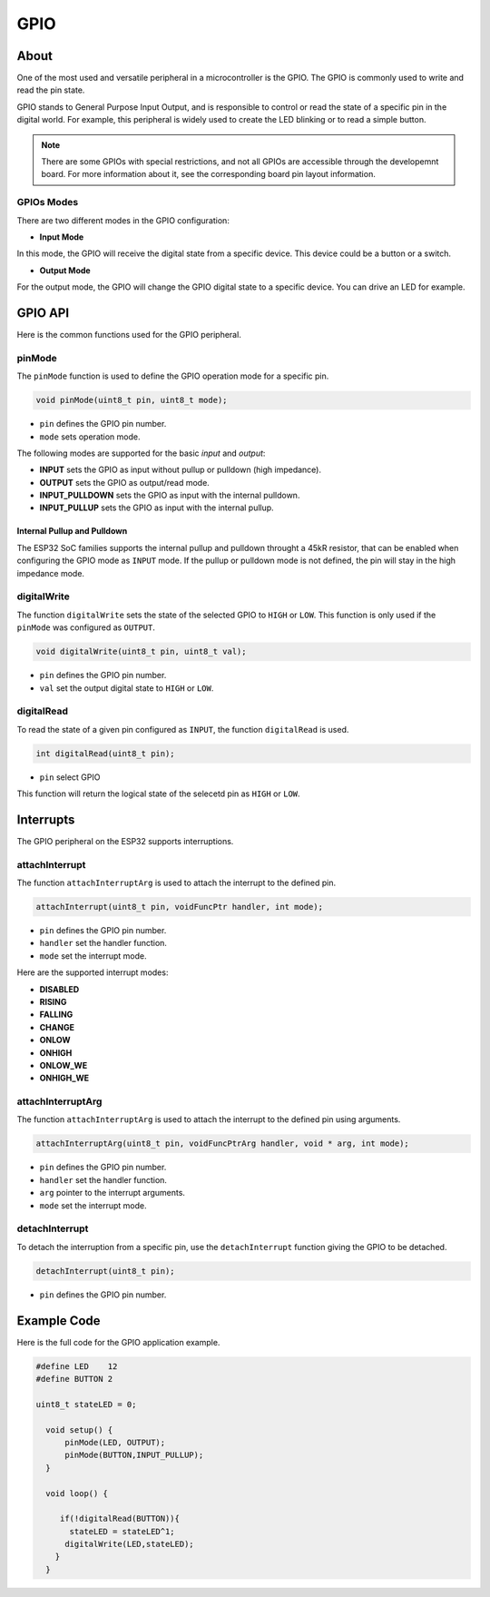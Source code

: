 ####
GPIO
####

About
-----

One of the most used and versatile peripheral in a microcontroller is the GPIO. The GPIO is commonly used to write and read the pin state.

GPIO stands to General Purpose Input Output, and is responsible to control or read the state of a specific pin in the digital world. For example, this peripheral is widely used to create the LED blinking or to read a simple button.

.. note:: There are some GPIOs with special restrictions, and not all GPIOs are accessible through the developemnt board. For more information about it, see the corresponding board pin layout information.

GPIOs Modes
***********

There are two different modes in the GPIO configuration:
    
- **Input Mode**

In this mode, the GPIO will receive the digital state from a specific device. This device could be a button or a switch.

- **Output Mode**
  
For the output mode, the GPIO will change the GPIO digital state to a specific device. You can drive an LED for example.

GPIO API
--------

Here is the common functions used for the GPIO peripheral.

pinMode
*******

The ``pinMode`` function is used to define the GPIO operation mode for a specific pin.

.. code-block:: arduino

    void pinMode(uint8_t pin, uint8_t mode);
 
* ``pin``   defines the GPIO pin number.
* ``mode``  sets operation mode.
  
The following modes are supported for the basic `input` and `output`: 

* **INPUT** sets the GPIO as input without pullup or pulldown (high impedance).
* **OUTPUT** sets the GPIO as output/read mode.
* **INPUT_PULLDOWN** sets the GPIO as input with the internal pulldown.
* **INPUT_PULLUP** sets the GPIO as input with the internal pullup.

Internal Pullup and Pulldown
^^^^^^^^^^^^^^^^^^^^^^^^^^^^

The ESP32 SoC families supports the internal pullup and pulldown throught a 45kR resistor, that can be enabled when configuring the GPIO mode as ``INPUT`` mode.
If the pullup or pulldown mode is not defined, the pin will stay in the high impedance mode.

digitalWrite
*************

The function ``digitalWrite`` sets the state of the selected GPIO to ``HIGH`` or ``LOW``. This function is only used if the ``pinMode`` was configured as ``OUTPUT``.

.. code-block:: arduino

    void digitalWrite(uint8_t pin, uint8_t val);

* ``pin``  defines the GPIO pin number.
* ``val``  set the output digital state to ``HIGH`` or ``LOW``. 

digitalRead
***********

To read the state of a given pin configured as ``INPUT``, the function ``digitalRead`` is used.

.. code-block:: arduino

    int digitalRead(uint8_t pin);

* ``pin`` select GPIO

This function will return the logical state of the selecetd pin as ``HIGH`` or ``LOW``.

Interrupts
----------

The GPIO peripheral on the ESP32 supports interruptions.

attachInterrupt
***************

The function ``attachInterruptArg`` is used to attach the interrupt to the defined pin.

.. code-block:: arduino

  attachInterrupt(uint8_t pin, voidFuncPtr handler, int mode);

* ``pin``  defines the GPIO pin number.
* ``handler``  set the handler function.
* ``mode``  set the interrupt mode.

Here are the supported interrupt modes:

* **DISABLED**
* **RISING**
* **FALLING**
* **CHANGE**
* **ONLOW**
* **ONHIGH**
* **ONLOW_WE**
* **ONHIGH_WE**

attachInterruptArg
******************

The function ``attachInterruptArg`` is used to attach the interrupt to the defined pin using arguments.

.. code-block:: arduino

  attachInterruptArg(uint8_t pin, voidFuncPtrArg handler, void * arg, int mode);

* ``pin``  defines the GPIO pin number.
* ``handler``  set the handler function.
* ``arg`` pointer to the interrupt arguments.
* ``mode``  set the interrupt mode.

detachInterrupt
***************

To detach the interruption from a specific pin, use the ``detachInterrupt`` function giving the GPIO to be detached.

.. code-block:: arduino

  detachInterrupt(uint8_t pin);

* ``pin``  defines the GPIO pin number.

.. _gpio_example_code:

Example Code
-------------

Here is the full code for the GPIO application example. 

.. code-block::

  #define LED    12
  #define BUTTON 2
  
  uint8_t stateLED = 0;
  
    void setup() {
        pinMode(LED, OUTPUT);
        pinMode(BUTTON,INPUT_PULLUP);
    }

    void loop() {
       
       if(!digitalRead(BUTTON)){ 
         stateLED = stateLED^1;
        digitalWrite(LED,stateLED); 
      }
    }

.. _Wokwi: https://wokwi.com/ 
.. _datasheet: https://www.espressif.com/sites/default/files/documentation/esp32_datasheet_en.pdf
